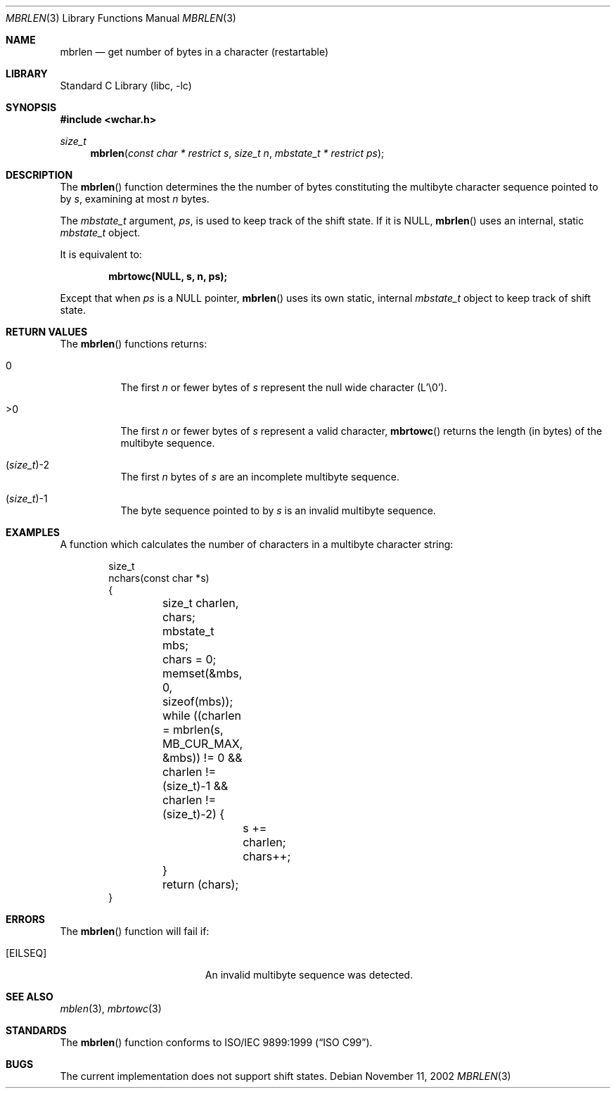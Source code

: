 .\" Copyright (c) 2002 Tim J. Robbins
.\" All rights reserved.
.\"
.\" Redistribution and use in source and binary forms, with or without
.\" modification, are permitted provided that the following conditions
.\" are met:
.\" 1. Redistributions of source code must retain the above copyright
.\"    notice, this list of conditions and the following disclaimer.
.\" 2. Redistributions in binary form must reproduce the above copyright
.\"    notice, this list of conditions and the following disclaimer in the
.\"    documentation and/or other materials provided with the distribution.
.\"
.\" THIS SOFTWARE IS PROVIDED BY THE AUTHOR AND CONTRIBUTORS ``AS IS'' AND
.\" ANY EXPRESS OR IMPLIED WARRANTIES, INCLUDING, BUT NOT LIMITED TO, THE
.\" IMPLIED WARRANTIES OF MERCHANTABILITY AND FITNESS FOR A PARTICULAR PURPOSE
.\" ARE DISCLAIMED.  IN NO EVENT SHALL THE AUTHOR OR CONTRIBUTORS BE LIABLE
.\" FOR ANY DIRECT, INDIRECT, INCIDENTAL, SPECIAL, EXEMPLARY, OR CONSEQUENTIAL
.\" DAMAGES (INCLUDING, BUT NOT LIMITED TO, PROCUREMENT OF SUBSTITUTE GOODS
.\" OR SERVICES; LOSS OF USE, DATA, OR PROFITS; OR BUSINESS INTERRUPTION)
.\" HOWEVER CAUSED AND ON ANY THEORY OF LIABILITY, WHETHER IN CONTRACT, STRICT
.\" LIABILITY, OR TORT (INCLUDING NEGLIGENCE OR OTHERWISE) ARISING IN ANY WAY
.\" OUT OF THE USE OF THIS SOFTWARE, EVEN IF ADVISED OF THE POSSIBILITY OF
.\" SUCH DAMAGE.
.\"
.\" $FreeBSD$
.Dd November 11, 2002
.Dt MBRLEN 3
.Os
.Sh NAME
.Nm mbrlen
.Nd "get number of bytes in a character (restartable)"
.Sh LIBRARY
.Lb libc
.Sh SYNOPSIS
.In wchar.h
.Ft size_t
.Fn mbrlen "const char * restrict s" "size_t n" "mbstate_t * restrict ps"
.Sh DESCRIPTION
The
.Fn mbrlen
function determines the the number of bytes constituting the
multibyte character sequence pointed to by
.Fa s ,
examining at most
.Fa n
bytes.
.Pp
The
.Ft mbstate_t
argument,
.Fa ps ,
is used to keep track of the shift state.
If it is
.Dv NULL ,
.Fn mbrlen
uses an internal, static
.Ft mbstate_t
object.
.Pp
It is equivalent to:
.Pp
.Dl "mbrtowc(NULL, s, n, ps);"
.Pp
Except that when
.Fa ps
is a NULL pointer,
.Fn mbrlen
uses its own static, internal
.Ft mbstate_t
object to keep track of shift state.
.Sh RETURN VALUES
The
.Fn mbrlen
functions returns:
.Bl -tag -width indent
.It 0
The first
.Fa n
or fewer bytes of
.Fa s
represent the null wide character (L'\e0').
.It >0
The first
.Fa n
or fewer bytes of
.Fa s
represent a valid character,
.Fn mbrtowc
returns the length (in bytes) of the multibyte sequence.
.It Xo
.No ( Ns
.Ft size_t Ns
.No ) Ns \&-2
.Xc
The first
.Fa n
bytes of
.Fa s
are an incomplete multibyte sequence.
.It Xo
.No ( Ns
.Ft size_t Ns
.No ) Ns \&-1
.Xc
The byte sequence pointed to by
.Fa s
is an invalid multibyte sequence.
.El
.Sh EXAMPLES
A function which calculates the number of characters in a multibyte
character string:
.Bd -literal -offset indent
size_t
nchars(const char *s)
{
	size_t charlen, chars;
	mbstate_t mbs;

	chars = 0;
	memset(&mbs, 0, sizeof(mbs));
	while ((charlen = mbrlen(s, MB_CUR_MAX, &mbs)) != 0 &&
	    charlen != (size_t)-1 && charlen != (size_t)-2) {
		s += charlen;
		chars++;
	}

	return (chars);
}
.Ed
.Sh ERRORS
The
.Fn mbrlen
function will fail if:
.Bl -tag -width Er
.\".It Bq Er EINVAL
.\"Invalid argument.
.It Bq Er EILSEQ
An invalid multibyte sequence was detected.
.El
.Sh SEE ALSO
.Xr mblen 3 ,
.Xr mbrtowc 3
.Sh STANDARDS
The
.Fn mbrlen
function conforms to
.St -isoC-99 .
.Sh BUGS
The current implementation does not support shift states.
